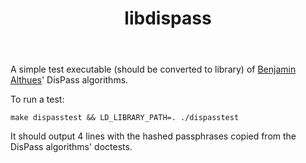#+TITLE: libdispass

A simple test executable (should be converted to library) of [[https://babab.nl][Benjamin
Althues]]' DisPass algorithms.

To run a test:

: make dispasstest && LD_LIBRARY_PATH=. ./dispasstest

It should output 4 lines with the hashed passphrases copied from the
DisPass algorithms' doctests.
